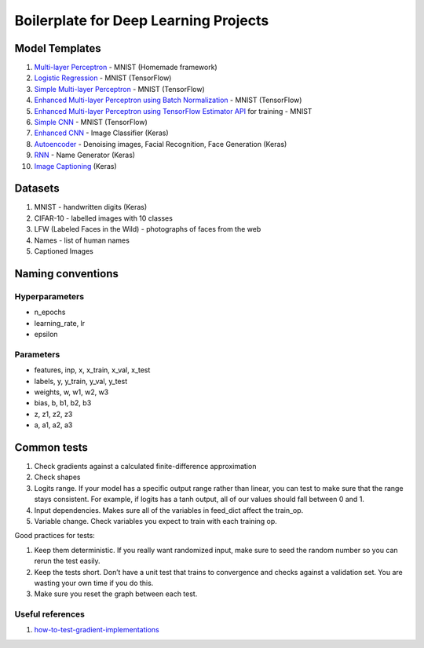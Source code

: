 Boilerplate for Deep Learning Projects
======================================

Model Templates
---------------

1. `Multi-layer Perceptron <src/homemade/__init__.py>`_ - MNIST (Homemade framework)
2. `Logistic Regression <src/tf_model/logreg/__init__.py>`_ - MNIST (TensorFlow)
3. `Simple Multi-layer Perceptron <src/tf_model/simple/__init__.py>`_ - MNIST (TensorFlow)
4. `Enhanced Multi-layer Perceptron using Batch Normalization <src/tf_model/enhanced/__init__.py>`_ - MNIST (TensorFlow)
5. `Enhanced Multi-layer Perceptron using TensorFlow Estimator API <src/tf_model/with_estimator/__init__.py>`_ for training - MNIST
6. `Simple CNN <src/tf_model/simple_cnn/__init__.py>`_ - MNIST (TensorFlow)
7. `Enhanced CNN <src/keras_model/cnn/__init__.py>`_ - Image Classifier (Keras)
8. `Autoencoder <src/keras_model/autoencoder/__init__.py>`_ - Denoising images, Facial Recognition, Face Generation (Keras)
9. `RNN <src/keras_model/rnn/__init__.py>`_ - Name Generator (Keras)
10. `Image Captioning <src/keras_model/image_captioning/__init__.py>`_ (Keras)


Datasets
--------

1. MNIST - handwritten digits (Keras)
2. CIFAR-10 - labelled images with 10 classes
3. LFW (Labeled Faces in the Wild) - photographs of faces from the web
4. Names - list of human names
5. Captioned Images


Naming conventions
------------------

Hyperparameters
^^^^^^^^^^^^^^^

* n_epochs
* learning_rate, lr
* epsilon


Parameters
^^^^^^^^^^

* features, inp, x, x_train, x_val, x_test
* labels, y, y_train, y_val, y_test
* weights, w, w1, w2, w3
* bias, b, b1, b2, b3
* z, z1, z2, z3
* a, a1, a2, a3


Common tests
------------

1. Check gradients against a calculated finite-difference approximation
2. Check shapes
3. Logits range. If your model has a specific output range rather than linear, you can test
   to make sure that the range stays consistent. For example, if logits has a tanh output,
   all of our values should fall between 0 and 1.
4. Input dependencies. Makes sure all of the variables in feed_dict affect the train_op.
5. Variable change. Check variables you expect to train with each training op.

Good practices for tests:

1. Keep them deterministic. If you really want randomized input, make sure to seed the
   random number so you can rerun the test easily.
2. Keep the tests short. Don’t have a unit test that trains to convergence and checks
   against a validation set. You are wasting your own time if you do this.
3. Make sure you reset the graph between each test.


Useful references
^^^^^^^^^^^^^^^^^

1. how-to-test-gradient-implementations_

.. _how-to-test-gradient-implementations: https://timvieira.github.io/blog/post/2017/04/21/how-to-test-gradient-implementations/
